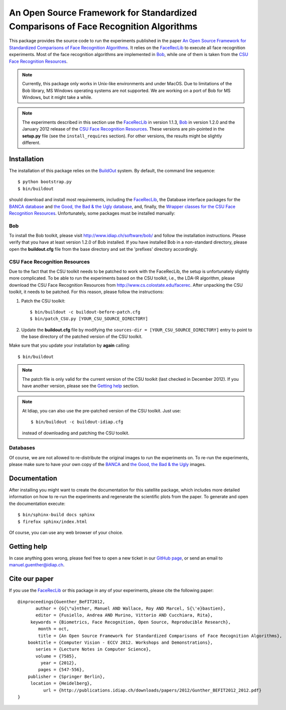 An Open Source Framework for Standardized Comparisons of Face Recognition Algorithms
====================================================================================

This package provides the source code to run the experiments published in the paper `An Open Source Framework for Standardized Comparisons of Face Recognition Algorithms <http://publications.idiap.ch/index.php/publications/show/2431>`_.
It relies on the FaceRecLib_ to execute all face recognition experiments.
Most of the face recognition algorithms are implemented in Bob_, while one of them is taken from the `CSU Face Recognition Resources`_.

.. note::
  Currently, this package only works in Unix-like environments and under MacOS.
  Due to limitations of the Bob library, MS Windows operating systems are not supported.
  We are working on a port of Bob for MS Windows, but it might take a while.

.. note::
  The experiments described in this section use the FaceRecLib_ in version 1.1.3, Bob_ in version 1.2.0 and the January 2012 release of the `CSU Face Recognition Resources`_.
  These versions are pin-pointed in the **setup.py** file (see the ``install_requires`` section).
  For other versions, the results might be slightly different.

Installation
------------
The installation of this package relies on the BuildOut_ system. By default, the command line sequence::

  $ python bootstrap.py
  $ bin/buildout

should download and install most requirements, including the FaceRecLib_, the Database interface packages for the `BANCA database <http://pypi.python.org/pypi/xbob.db.banca>`_ and `the Good, the Bad & the Ugly database <http://pypi.python.org/pypi/xbob.db.gbu>`_, and, finally, the `Wrapper classes for the CSU Face Recognition Resources <http://pypi.python.org/pypi/xfacereclib.extension.CSU>`_.
Unfortunately, some packages must be installed manually:

Bob
...
To install the Bob toolkit, please visit http://www.idiap.ch/software/bob/ and follow the installation instructions.
Please verify that you have at least version 1.2.0 of Bob installed.
If you have installed Bob in a non-standard directory, please open the **buildout.cfg** file from the base directory and set the 'prefixes' directory accordingly.

CSU Face Recognition Resources
..............................
Due to the fact that the CSU toolkit needs to be patched to work with the FaceRecLib, the setup is unfortunately slightly more complicated.
To be able to run the experiments based on the CSU toolkit, i.e., the LDA-IR algorithm, please download the CSU Face Recognition Resources from http://www.cs.colostate.edu/facerec.
After unpacking the CSU toolkit, it needs to be patched.
For this reason, please follow the instructions:

1. Patch the CSU toolkit::

   $ bin/buildout -c buildout-before-patch.cfg
   $ bin/patch_CSU.py [YOUR_CSU_SOURCE_DIRECTORY]

2. Update the **buildout.cfg** file by modifying the ``sources-dir = [YOUR_CSU_SOURCE_DIRECTORY]`` entry to point to the base directory of the patched version of the CSU toolkit.

Make sure that you update your installation by **again** calling::

  $ bin/buildout

.. note::
  The patch file is only valid for the current version of the CSU toolkit (last checked in December 2012).
  If you have another version, please see the `Getting help`_ section.

.. note::
  At Idiap, you can also use the pre-patched version of the CSU toolkit.
  Just use::

    $ bin/buildout -c buildout-idiap.cfg

  instead of downloading and patching the CSU toolkit.


Databases
.........

Of course, we are not allowed to re-distribute the original images to run the experiments on.
To re-run the experiments, please make sure to have your own copy of the `BANCA <http://www.ee.surrey.ac.uk/CVSSP/banca>`_ and `the Good, the Bad & the Ugly <http://www.nist.gov/itl/iad/ig/focs.cfm>`_ images.


Documentation
-------------
After installing you might want to create the documentation for this satellite package, which includes more detailed information on how to re-run the experiments and regenerate the scientific plots from the paper.
To generate and open the documentation execute::

  $ bin/sphinx-build docs sphinx
  $ firefox sphinx/index.html

Of course, you can use any web browser of your choice.


Getting help
------------

In case anything goes wrong, please feel free to open a new ticket in our `GitHub page <https://github.com/bioidiap/xfacereclib.paper.BeFIT2012>`_, or send an email to manuel.guenther@idiap.ch.


Cite our paper
--------------

If you use the FaceRecLib_ or this package in any of your experiments, please cite the following paper::

  @inproceedings{Guenther_BeFIT2012,
         author = {G{\"u}nther, Manuel AND Wallace, Roy AND Marcel, S{\'e}bastien},
         editor = {Fusiello, Andrea AND Murino, Vittorio AND Cucchiara, Rita},
       keywords = {Biometrics, Face Recognition, Open Source, Reproducible Research},
          month = oct,
          title = {An Open Source Framework for Standardized Comparisons of Face Recognition Algorithms},
      booktitle = {Computer Vision - ECCV 2012. Workshops and Demonstrations},
         series = {Lecture Notes in Computer Science},
         volume = {7585},
           year = {2012},
          pages = {547-556},
      publisher = {Springer Berlin},
       location = {Heidelberg},
            url = {http://publications.idiap.ch/downloads/papers/2012/Gunther_BEFIT2012_2012.pdf}
  }


.. _facereclib: http://pypi.python.org/pypi/facereclib
.. _bob: http://www.idiap.ch/software/bob
.. _csu face recognition resources: http://www.cs.colostate.edu/facerec
.. _buildout: http://www.buildout.org

